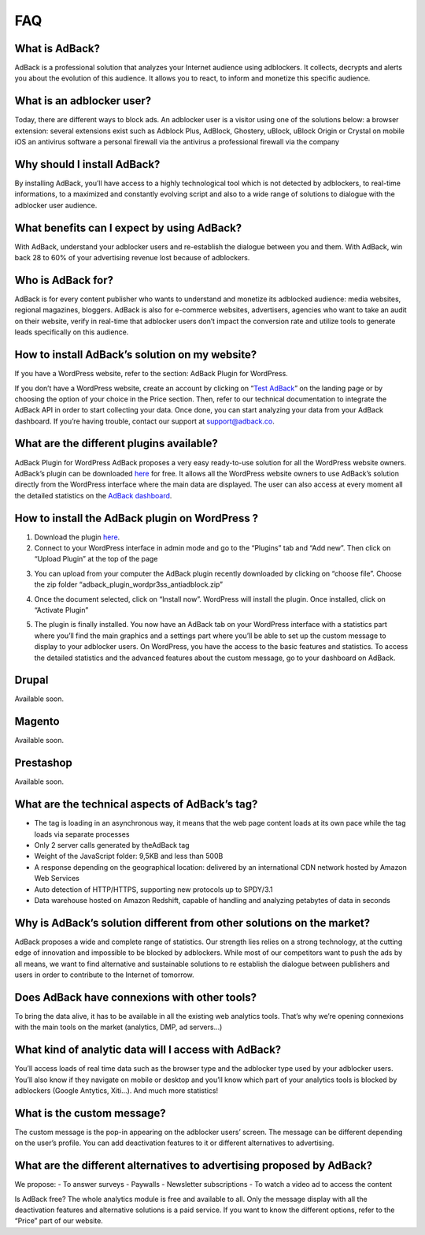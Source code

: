 FAQ
=======================

What is AdBack?
-----------
AdBack is a professional solution that analyzes your Internet audience using adblockers. It collects, decrypts and alerts you about the evolution of this audience. It allows you to react, to inform and monetize this specific audience. 

What is an adblocker user?
-----------
Today, there are different ways to block ads. An adblocker user is a visitor using one of the solutions below:
a browser extension: several extensions exist such as Adblock Plus, AdBlock, Ghostery, uBlock, uBlock Origin or Crystal on mobile iOS
an antivirus software
a personal firewall via the antivirus
a professional firewall via the company 

Why should I install AdBack?
-----------
By installing AdBack, you’ll have access to a highly technological tool which is not detected by adblockers, to real-time informations, to a maximized and constantly evolving script and also to a wide range of solutions to dialogue with the adblocker user audience.

What benefits can I expect by using AdBack?
----------- 
With AdBack, understand your adblocker users and re-establish the dialogue between you and them. With AdBack, win back 28 to 60% of your advertising revenue lost because of adblockers.

Who is AdBack for?
-----------
AdBack is for every content publisher who wants to understand and monetize its adblocked audience: media websites, regional magazines, bloggers. AdBack is also for e-commerce websites, advertisers, agencies who want to take an audit on their website, verify in real-time that adblocker users don’t impact the conversion rate and utilize tools to generate leads specifically on this audience.

How to install AdBack’s solution on my website?
-----------
If you have a WordPress website, refer to the section: AdBack Plugin for WordPress.

If you don’t have a WordPress website, create an account by clicking on “`Test AdBack`_” on the landing page or by choosing the option of your choice in the Price section.
Then, refer to our technical documentation to integrate the AdBack API in order to start collecting your data. Once done, you can start analyzing your data from your AdBack dashboard. If you’re having trouble, contact our support at support@adback.co. 

What are the different plugins available?
-----------
AdBack Plugin for WordPress
AdBack proposes a very easy ready-to-use solution for all the WordPress website owners. AdBack’s plugin can be downloaded here_ for free. It allows all the WordPress website owners to use AdBack’s solution directly from the WordPress interface where the main data are displayed. The user can also access at every moment all the detailed statistics on the `AdBack dashboard`_. 

How to install the AdBack plugin on WordPress ?
-----------
1)  Download the plugin here_.

2) Connect to your WordPress interface in admin mode and go to the “Plugins” tab and “Add new”. Then click on “Upload Plugin” at the top of the page

.. image:: img/wordpress_addplugin1.png

3) You can upload from your computer the AdBack plugin recently downloaded by clicking on “choose file”. Choose the zip folder “adback_plugin_wordpr3ss_antiadblock.zip”

.. image:: img/wordpress_addplugin2.png

4) Once the document selected, click on “Install now”. WordPress will install the plugin. Once installed, click on “Activate Plugin”

.. image:: img/wordpress_addplugin3.png

5) The plugin is finally installed. You now have an AdBack tab on your WordPress interface with a statistics part where you’ll find the main graphics and a settings part where you’ll be able to set up the custom message to display to your adblocker users. On WordPress, you have the access to the basic features and statistics. To access the detailed statistics and the advanced features about the custom message, go to your dashboard on AdBack. 

.. image:: img/wordpress_addplugin4.png

Drupal
-----------
Available soon.

Magento
-----------
Available soon.

Prestashop
-----------
Available soon.

What are the technical aspects of AdBack’s tag?
-----------
- The tag is loading in an asynchronous way, it means that the web page content loads at its own pace while the tag loads via separate processes
- Only 2 server calls generated by theAdBack tag 
- Weight of the JavaScript folder: 9,5KB and less than 500B
- A response depending on the geographical location: delivered by an international CDN network hosted by Amazon Web Services
- Auto detection of HTTP/HTTPS, supporting new protocols up to SPDY/3.1
- Data warehouse hosted on Amazon Redshift, capable of handling and analyzing petabytes of data in seconds

Why is AdBack’s solution different from other solutions on the market?
-----------
AdBack proposes a wide and complete range of statistics. Our strength lies relies on a strong technology, at the cutting edge of innovation and impossible to be blocked by adblockers. While most of our competitors want to push the ads by all means, we want to find alternative and sustainable solutions to re establish the dialogue between publishers and users in order to contribute to the Internet of tomorrow.

Does AdBack have connexions with other tools?
-----------
To bring the data alive, it has to be available in all the existing web analytics tools. That’s why we’re opening connexions with the main tools on the market (analytics, DMP, ad servers…)  

What kind of analytic data will I access with AdBack?
-----------
You’ll access loads of real time data such as the browser type and the adblocker type used by your adblocker users. You’ll also know if they navigate on mobile or desktop and you’ll know which part of your analytics tools is blocked by adblockers (Google Antytics, Xiti…). And much more statistics!

What is the custom message?
----------- 
The custom message is the pop-in appearing on the adblocker users’ screen. The message can be different depending on the user’s profile. You can add deactivation features to it or different alternatives to advertising. 

What are the different alternatives to advertising proposed by AdBack?
-----------
We propose:
- To answer surveys 
- Paywalls
- Newsletter subscriptions
- To watch a video ad to access the content 

Is AdBack free?
The whole analytics module is free and available to all. Only the message display with all the deactivation features and alternative solutions is a paid service. If you want to know the different options, refer to the “Price” part of our website. 

.. _Test AdBack: https://www.adback.co/fr/register/
.. _here: https://www.adback.co/adback_plugin_wordpress_antiadblock.zip
.. _AdBack dashboard: https://www.adback.co/en/sites/dashboard
